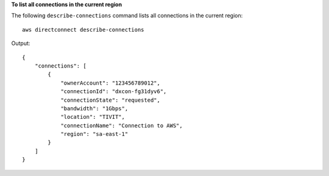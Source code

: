 **To list all connections in the current region**

The following ``describe-connections`` command lists all connections in the current region::

  aws directconnect describe-connections

Output::

  {
      "connections": [
          {
              "ownerAccount": "123456789012", 
              "connectionId": "dxcon-fg31dyv6", 
              "connectionState": "requested", 
              "bandwidth": "1Gbps", 
              "location": "TIVIT", 
              "connectionName": "Connection to AWS", 
              "region": "sa-east-1"
          }
      ]
  }